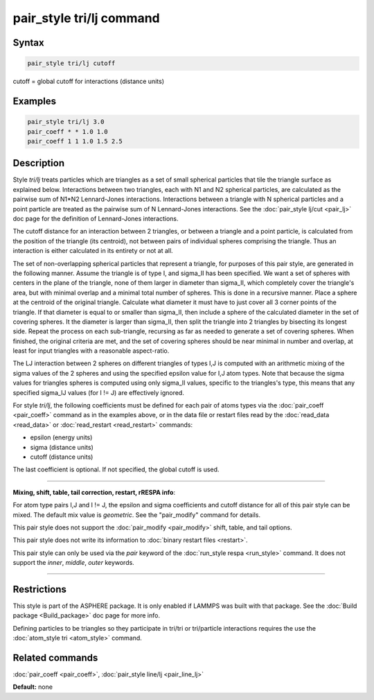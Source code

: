 .. index:: pair_style tri/lj

pair_style tri/lj command
=========================

Syntax
""""""

.. code-block:: LAMMPS

   pair_style tri/lj cutoff

cutoff = global cutoff for interactions (distance units)

Examples
""""""""

.. code-block:: LAMMPS

   pair_style tri/lj 3.0
   pair_coeff * * 1.0 1.0
   pair_coeff 1 1 1.0 1.5 2.5

Description
"""""""""""

Style *tri/lj* treats particles which are triangles as a set of small
spherical particles that tile the triangle surface as explained below.
Interactions between two triangles, each with N1 and N2 spherical
particles, are calculated as the pairwise sum of N1\*N2 Lennard-Jones
interactions.  Interactions between a triangle with N spherical
particles and a point particle are treated as the pairwise sum of N
Lennard-Jones interactions.  See the :doc:`pair_style lj/cut <pair_lj>`
doc page for the definition of Lennard-Jones interactions.

The cutoff distance for an interaction between 2 triangles, or between
a triangle and a point particle, is calculated from the position of
the triangle (its centroid), not between pairs of individual spheres
comprising the triangle.  Thus an interaction is either calculated in
its entirety or not at all.

The set of non-overlapping spherical particles that represent a
triangle, for purposes of this pair style, are generated in the
following manner.  Assume the triangle is of type I, and sigma\_II has
been specified.  We want a set of spheres with centers in the plane of
the triangle, none of them larger in diameter than sigma\_II, which
completely cover the triangle's area, but with minimal overlap and a
minimal total number of spheres.  This is done in a recursive manner.
Place a sphere at the centroid of the original triangle.  Calculate
what diameter it must have to just cover all 3 corner points of the
triangle.  If that diameter is equal to or smaller than sigma\_II, then
include a sphere of the calculated diameter in the set of covering
spheres.  It the diameter is larger than sigma\_II, then split the
triangle into 2 triangles by bisecting its longest side.  Repeat the
process on each sub-triangle, recursing as far as needed to generate a
set of covering spheres.  When finished, the original criteria are
met, and the set of covering spheres should be near minimal in number
and overlap, at least for input triangles with a reasonable
aspect-ratio.

The LJ interaction between 2 spheres on different triangles of types
I,J is computed with an arithmetic mixing of the sigma values of the 2
spheres and using the specified epsilon value for I,J atom types.
Note that because the sigma values for triangles spheres is computed
using only sigma\_II values, specific to the triangles's type, this
means that any specified sigma\_IJ values (for I != J) are effectively
ignored.

For style *tri/lj*\ , the following coefficients must be defined for
each pair of atoms types via the :doc:`pair_coeff <pair_coeff>` command
as in the examples above, or in the data file or restart files read by
the :doc:`read_data <read_data>` or :doc:`read_restart <read_restart>`
commands:

* epsilon (energy units)
* sigma (distance units)
* cutoff (distance units)

The last coefficient is optional.  If not specified, the global cutoff
is used.


----------


**Mixing, shift, table, tail correction, restart, rRESPA info**\ :

For atom type pairs I,J and I != J, the epsilon and sigma coefficients
and cutoff distance for all of this pair style can be mixed.  The
default mix value is *geometric*\ .  See the "pair\_modify" command for
details.

This pair style does not support the :doc:`pair_modify <pair_modify>`
shift, table, and tail options.

This pair style does not write its information to :doc:`binary restart files <restart>`.

This pair style can only be used via the *pair* keyword of the
:doc:`run_style respa <run_style>` command.  It does not support the
*inner*\ , *middle*\ , *outer* keywords.


----------


Restrictions
""""""""""""


This style is part of the ASPHERE package.  It is only enabled if
LAMMPS was built with that package.  See the :doc:`Build package <Build_package>` doc page for more info.

Defining particles to be triangles so they participate in tri/tri or
tri/particle interactions requires the use the :doc:`atom_style tri <atom_style>` command.

Related commands
""""""""""""""""

:doc:`pair_coeff <pair_coeff>`, :doc:`pair_style line/lj <pair_line_lj>`

**Default:** none
